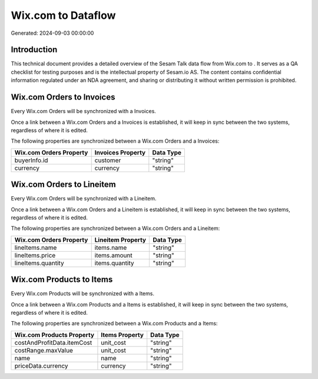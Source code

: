 ====================
Wix.com to  Dataflow
====================

Generated: 2024-09-03 00:00:00

Introduction
------------

This technical document provides a detailed overview of the Sesam Talk data flow from Wix.com to . It serves as a QA checklist for testing purposes and is the intellectual property of Sesam.io AS. The content contains confidential information regulated under an NDA agreement, and sharing or distributing it without written permission is prohibited.

Wix.com Orders to  Invoices
---------------------------
Every Wix.com Orders will be synchronized with a  Invoices.

Once a link between a Wix.com Orders and a  Invoices is established, it will keep in sync between the two systems, regardless of where it is edited.

The following properties are synchronized between a Wix.com Orders and a  Invoices:

.. list-table::
   :header-rows: 1

   * - Wix.com Orders Property
     -  Invoices Property
     -  Data Type
   * - buyerInfo.id
     - customer
     - "string"
   * - currency
     - currency
     - "string"


Wix.com Orders to  Lineitem
---------------------------
Every Wix.com Orders will be synchronized with a  Lineitem.

Once a link between a Wix.com Orders and a  Lineitem is established, it will keep in sync between the two systems, regardless of where it is edited.

The following properties are synchronized between a Wix.com Orders and a  Lineitem:

.. list-table::
   :header-rows: 1

   * - Wix.com Orders Property
     -  Lineitem Property
     -  Data Type
   * - lineItems.name
     - items.name
     - "string"
   * - lineItems.price
     - items.amount
     - "string"
   * - lineItems.quantity
     - items.quantity
     - "string"


Wix.com Products to  Items
--------------------------
Every Wix.com Products will be synchronized with a  Items.

Once a link between a Wix.com Products and a  Items is established, it will keep in sync between the two systems, regardless of where it is edited.

The following properties are synchronized between a Wix.com Products and a  Items:

.. list-table::
   :header-rows: 1

   * - Wix.com Products Property
     -  Items Property
     -  Data Type
   * - costAndProfitData.itemCost
     - unit_cost
     - "string"
   * - costRange.maxValue
     - unit_cost
     - "string"
   * - name
     - name
     - "string"
   * - priceData.currency
     - currency
     - "string"


